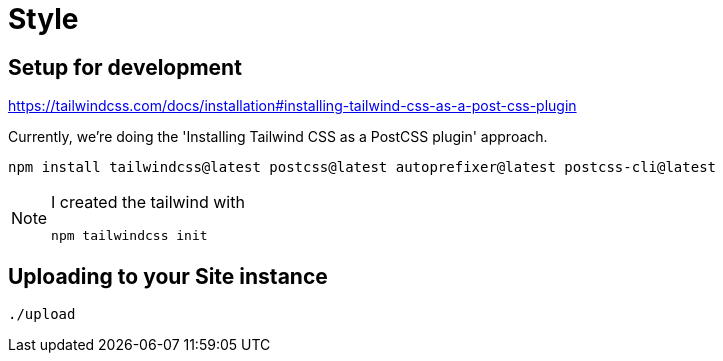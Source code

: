 = Style

== Setup for development

https://tailwindcss.com/docs/installation#installing-tailwind-css-as-a-post-css-plugin

Currently, we're doing the 'Installing Tailwind CSS as a PostCSS plugin'
approach.

----
npm install tailwindcss@latest postcss@latest autoprefixer@latest postcss-cli@latest
----

[NOTE]
--
I created the tailwind with

----
npm tailwindcss init
----
--

== Uploading to your Site instance

----
./upload
----
